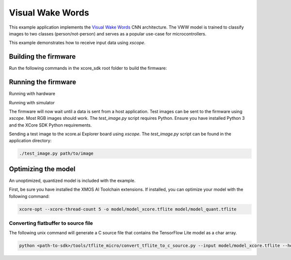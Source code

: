 #################
Visual Wake Words
#################

This example application implements the `Visual Wake Words <https://blog.tensorflow.org/2019/10/visual-wake-words-with-tensorflow-lite_30.html>`__ CNN architecture.  The VWW model is trained to classify images to two classes (person/not-person) and serves as a popular use-case for microcontrollers.

This example demonstrates how to receive input data using `xscope`.

*********************
Building the firmware
*********************

Run the following commands in the xcore_sdk root folder to build the firmware:

.. tab:: Linux and Mac

    .. code-block:: console

        cmake -B build -DCMAKE_TOOLCHAIN_FILE=xmos_cmake_toolchain/xs3a.cmake
        cd build
        make example_bare_metal_vww

.. tab:: Windows

    .. code-block:: console

        cmake -G "NMake Makefiles" -B build -DCMAKE_TOOLCHAIN_FILE=xmos_cmake_toolchain/xs3a.cmake
        cd build
        nmake example_bare_metal_vww

********************
Running the firmware
********************

Running with hardware

.. tab:: Linux and Mac

    .. code-block:: console

        cmake -B build
        cd build
        make run_example_bare_metal_vww

.. tab:: Windows

    .. code-block:: console

        cmake -G "NMake Makefiles" -B build
        cd build
        nmake run_example_bare_metal_vww

Running with simulator

.. code-block:: console

.. tab:: Linux and Mac

    .. code-block:: console

        cmake -B build
        cd build
        make xsim_example_bare_metal_vww

.. tab:: Windows

    .. code-block:: console

        cmake -G "NMake Makefiles" -B build
        cd build
        nmake xsim_example_bare_metal_vww

The firmware will now wait until a data is sent from a host application. Test images can be sent to the firmware using `xscope`.  Most RGB images should work.  The `test_image.py` script requires Python.  Ensure you have installed Python 3 and the XCore SDK Python requirements.

Sending a test image to the xcore.ai Explorer board using `xscope`. The `test_image.py` script can be found in the application directory:

.. code-block:: console

    ./test_image.py path/to/image

********************
Optimizing the model
********************

An unoptimized, quantized model is included with the example.

First, be sure you have installed the XMOS AI Toolchain extensions.  If installed, you can optimize your model with the following command:

.. code-block:: console

    xcore-opt --xcore-thread-count 5 -o model/model_xcore.tflite model/model_quant.tflite 

Converting flatbuffer to source file
====================================

The following unix command will generate a C source file that contains the TensorFlow Lite model as a char array.

.. code-block:: console

    python <path-to-sdk>/tools/tflite_micro/convert_tflite_to_c_source.py --input model/model_xcore.tflite --header src/vww_model_data.h --source src/vww_model_data.c --variable-name vww